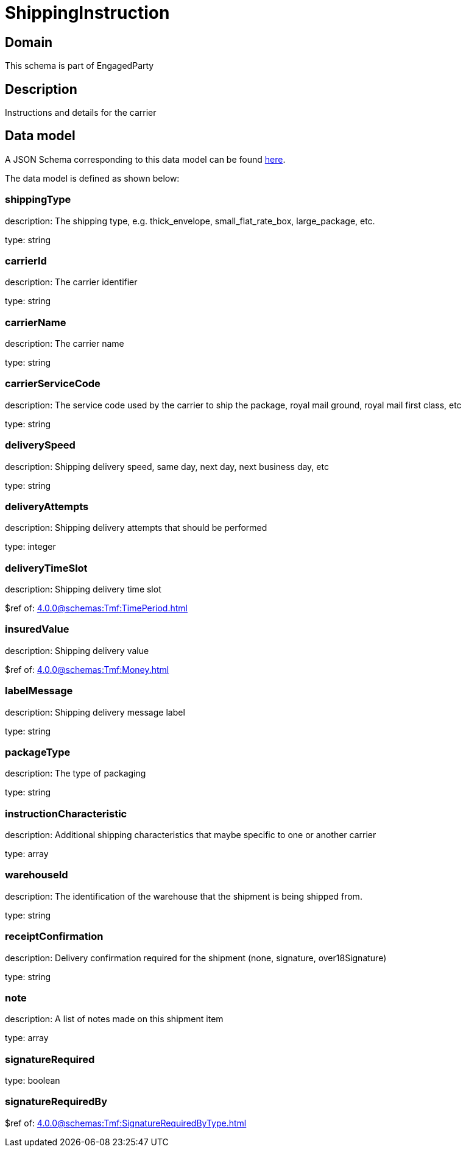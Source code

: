 = ShippingInstruction

[#domain]
== Domain

This schema is part of EngagedParty

[#description]
== Description

Instructions and details for the carrier


[#data_model]
== Data model

A JSON Schema corresponding to this data model can be found https://tmforum.org[here].

The data model is defined as shown below:


=== shippingType
description: The shipping type, e.g. thick_envelope, small_flat_rate_box, large_package, etc.

type: string


=== carrierId
description: The carrier identifier

type: string


=== carrierName
description: The carrier name

type: string


=== carrierServiceCode
description: The service code used by the carrier to ship the package, royal mail ground, royal mail first class, etc

type: string


=== deliverySpeed
description: Shipping delivery speed, same day, next day, next business day, etc

type: string


=== deliveryAttempts
description: Shipping delivery attempts that should be performed

type: integer


=== deliveryTimeSlot
description: Shipping delivery time slot

$ref of: xref:4.0.0@schemas:Tmf:TimePeriod.adoc[]


=== insuredValue
description: Shipping delivery value

$ref of: xref:4.0.0@schemas:Tmf:Money.adoc[]


=== labelMessage
description: Shipping delivery message label

type: string


=== packageType
description: The type of packaging

type: string


=== instructionCharacteristic
description: Additional shipping characteristics that maybe specific to one or another carrier

type: array


=== warehouseId
description: The identification of the warehouse that the shipment is being shipped from.

type: string


=== receiptConfirmation
description: Delivery confirmation required for the shipment (none, signature, over18Signature)

type: string


=== note
description: A list of notes made on this shipment item

type: array


=== signatureRequired
type: boolean


=== signatureRequiredBy
$ref of: xref:4.0.0@schemas:Tmf:SignatureRequiredByType.adoc[]

